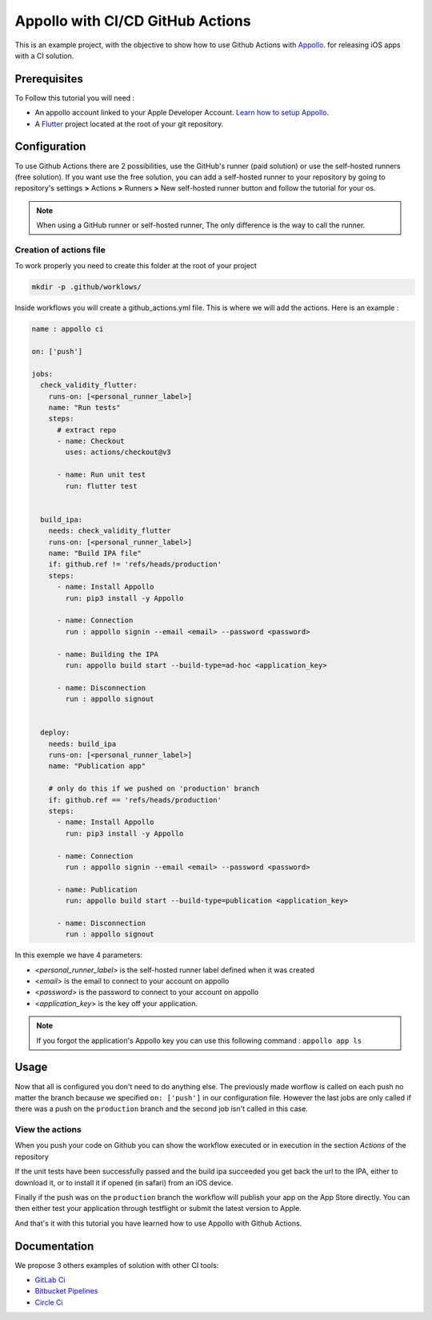 =================================
Appollo with CI/CD GitHub Actions
=================================
This is an example project, with the objective to show how to use Github Actions with `Appollo <https://github.com/Appollo-CLI/Appollo>`_.
for releasing iOS apps with a CI solution.  

.. image:: /.images/workflow.jpg
    :align: center
    :width: 100%

-------------
Prerequisites
-------------

To Follow this tutorial you will need :

* An appollo account linked to your Apple Developer Account. `Learn how to setup Appollo <https://appollo.readthedocs.io/en/master/tutorial/2_configure_app_store_connect.html>`_.
* A `Flutter <https://docs.flutter.dev/get-started/install>`_ project located at the root of your git repository.

-------------
Configuration
-------------

To use Github Actions there are 2 possibilities, use the GitHub's runner (paid solution) or use the self-hosted runners (free solution).
If you want use the free solution, you can add a self-hosted runner to your repository by going to repository's settings  **>** Actions **>**  Runners  **>** New self-hosted runner button and follow the tutorial for your os. 


.. note:: 
    When using a GitHub runner or self-hosted runner, The only difference is the way to call the runner.

^^^^^^^^^^^^^^^^^^^^^^^^
Creation of actions file
^^^^^^^^^^^^^^^^^^^^^^^^

To work properly you need to create this folder at the root of your project 

.. code-block::

    mkdir -p .github/worklows/

Inside workflows you will create a github_actions.yml file. This is where we will add the actions.
Here is an example :

.. code-block:: yml

    name : appollo ci

    on: ['push']

    jobs:
      check_validity_flutter:
        runs-on: [<personal_runner_label>]
        name: "Run tests" 
        steps:
          # extract repo
          - name: Checkout
            uses: actions/checkout@v3

          - name: Run unit test
            run: flutter test


      build_ipa:
        needs: check_validity_flutter
        runs-on: [<personal_runner_label>]
        name: "Build IPA file"
        if: github.ref != 'refs/heads/production'
        steps:
          - name: Install Appollo
            run: pip3 install -y Appollo

          - name: Connection
            run : appollo signin --email <email> --password <password>

          - name: Building the IPA
            run: appollo build start --build-type=ad-hoc <application_key>

          - name: Disconnection
            run : appollo signout


      deploy:
        needs: build_ipa
        runs-on: [<personal_runner_label>]
        name: "Publication app" 
        
        # only do this if we pushed on 'production' branch
        if: github.ref == 'refs/heads/production'
        steps:
          - name: Install Appollo
            run: pip3 install -y Appollo
            
          - name: Connection
            run : appollo signin --email <email> --password <password>

          - name: Publication
            run: appollo build start --build-type=publication <application_key>
          
          - name: Disconnection
            run : appollo signout

In this exemple we have 4 parameters:

* <*personal_runner_label*> is the self-hosted runner label defined when it was created
* <*email*> is the email to connect to your account on appollo
* <*password*> is the password to connect to your account on appollo
* <*application_key*> is the key off your application. 

.. note:: 
    If you forgot the application's Appollo key you can use this following command :  ``appollo app ls``

-----
Usage
-----

Now that all is configured you don't need to do anything else. The previously made worflow is called on each push no matter the branch because we specified ``on: ['push']`` in our configuration file.  
However the last jobs are only called if there was a push on the ``production`` branch and the second job isn't called in this case.

^^^^^^^^^^^^^^^^
View the actions
^^^^^^^^^^^^^^^^

When you push your code on Github you can show the workflow executed or in execution in the section *Actions* of the repository

.. image:: /.images/actions_bar.jpg
    :align: center

If the unit tests have been successfully passed and the build ipa succeeded you get back the url to the IPA, either to download it, or to install it if opened (in safari) from an iOS device.

Finally if the push was on the ``production`` branch the workflow will publish your app on the App Store directly. You can then either test your application through testflight or submit the latest version to Apple.

And that's it with this tutorial you have learned how to use Appollo with Github Actions.

-------------
Documentation
-------------
We propose 3 others examples of solution with other CI tools:

* `GitLab Ci <https://gitlab.com/NathanSepul/flutter_ci_appollo>`_
* `Bitbucket Pipelines <https://bitbucket.org/appollo-ci-cd/flutter_appollo_ci>`_
* `Circle Ci <https://github.com/NathanSepul/flutter_appollo_circle_ci>`_
